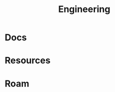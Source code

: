 :PROPERTIES:
:ID:       2d31c7b7-1f63-4be0-9a2f-cb8065fb5460
:END:
#+TITLE: Engineering
#+DESCRIPTION:
#+TAGS:

* Docs

* Resources



* Roam
